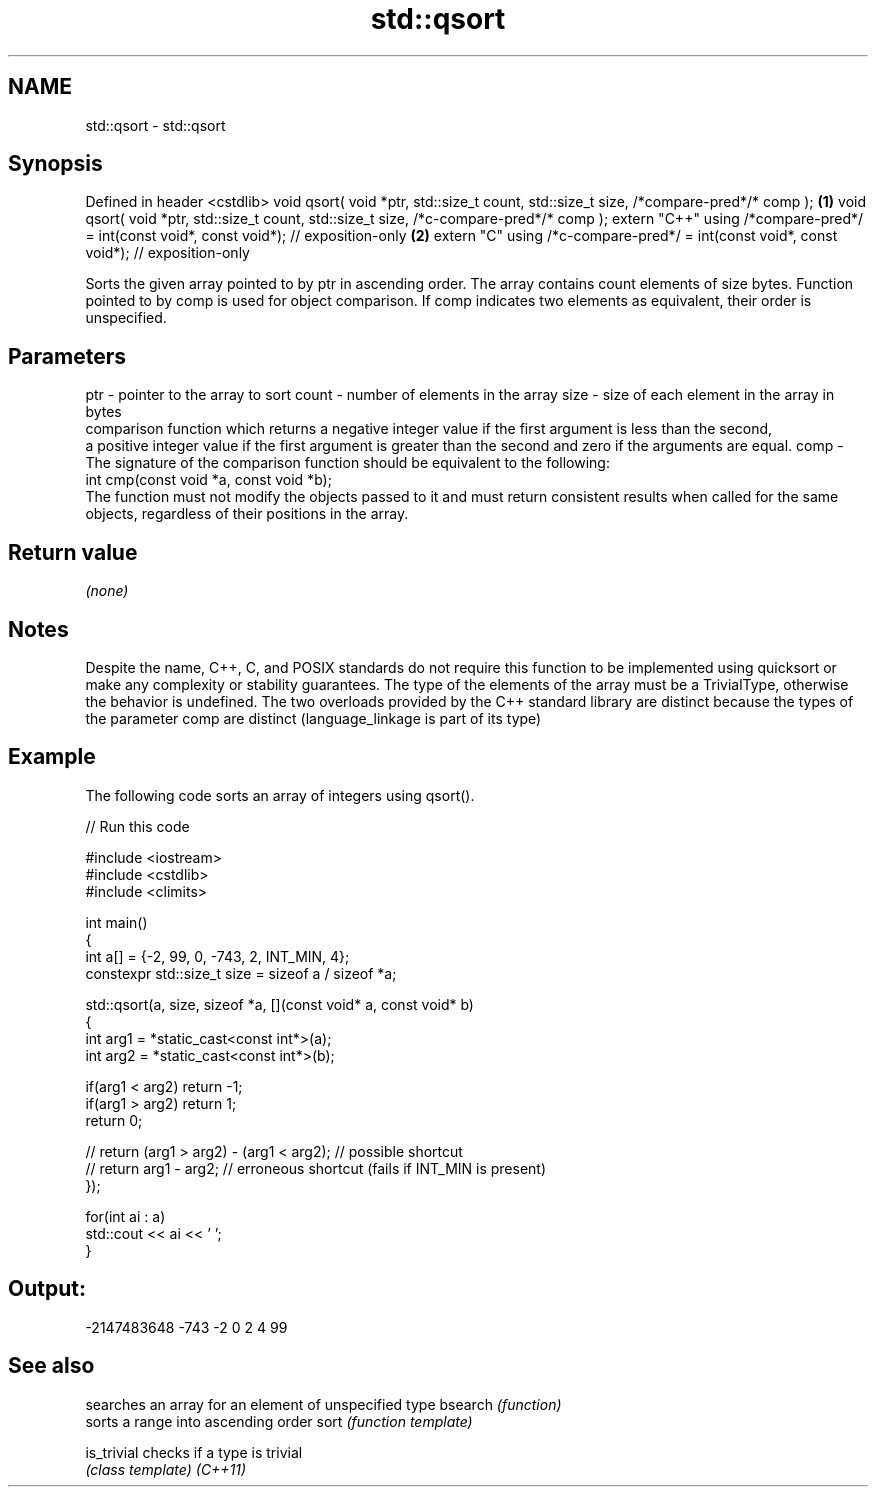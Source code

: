 .TH std::qsort 3 "2020.03.24" "http://cppreference.com" "C++ Standard Libary"
.SH NAME
std::qsort \- std::qsort

.SH Synopsis

Defined in header <cstdlib>
void qsort( void *ptr, std::size_t count, std::size_t size, /*compare-pred*/* comp );   \fB(1)\fP
void qsort( void *ptr, std::size_t count, std::size_t size, /*c-compare-pred*/* comp );
extern "C++" using /*compare-pred*/ = int(const void*, const void*); // exposition-only \fB(2)\fP
extern "C" using /*c-compare-pred*/ = int(const void*, const void*); // exposition-only

Sorts the given array pointed to by ptr in ascending order. The array contains count elements of size bytes. Function pointed to by comp is used for object comparison.
If comp indicates two elements as equivalent, their order is unspecified.

.SH Parameters


ptr   - pointer to the array to sort
count - number of elements in the array
size  - size of each element in the array in bytes
        comparison function which returns a negative integer value if the first argument is less than the second,
        a positive integer value if the first argument is greater than the second and zero if the arguments are equal.
comp  - The signature of the comparison function should be equivalent to the following:
        int cmp(const void *a, const void *b);
        The function must not modify the objects passed to it and must return consistent results when called for the same objects, regardless of their positions in the array.
        


.SH Return value

\fI(none)\fP

.SH Notes

Despite the name, C++, C, and POSIX standards do not require this function to be implemented using quicksort or make any complexity or stability guarantees.
The type of the elements of the array must be a TrivialType, otherwise the behavior is undefined.
The two overloads provided by the C++ standard library are distinct because the types of the parameter comp are distinct (language_linkage is part of its type)

.SH Example

The following code sorts an array of integers using qsort().

// Run this code

  #include <iostream>
  #include <cstdlib>
  #include <climits>

  int main()
  {
      int a[] = {-2, 99, 0, -743, 2, INT_MIN, 4};
      constexpr std::size_t size = sizeof a / sizeof *a;

      std::qsort(a, size, sizeof *a, [](const void* a, const void* b)
      {
          int arg1 = *static_cast<const int*>(a);
          int arg2 = *static_cast<const int*>(b);

          if(arg1 < arg2) return -1;
          if(arg1 > arg2) return 1;
          return 0;

      //  return (arg1 > arg2) - (arg1 < arg2); // possible shortcut
      //  return arg1 - arg2; // erroneous shortcut (fails if INT_MIN is present)
      });

      for(int ai : a)
          std::cout << ai << ' ';
  }

.SH Output:

  -2147483648 -743 -2 0 2 4 99


.SH See also


           searches an array for an element of unspecified type
bsearch    \fI(function)\fP
           sorts a range into ascending order
sort       \fI(function template)\fP

is_trivial checks if a type is trivial
           \fI(class template)\fP
\fI(C++11)\fP




